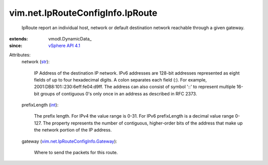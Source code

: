 
vim.net.IpRouteConfigInfo.IpRoute
=================================
  IpRoute report an individual host, network or default destination network reachable through a given gateway.
:extends: vmodl.DynamicData_
:since: `vSphere API 4.1 <vim/version.rst#vimversionversion6>`_

Attributes:
    network (`str <https://docs.python.org/2/library/stdtypes.html>`_):

       IP Address of the destination IP network. IPv6 addresses are 128-bit addresses represented as eight fields of up to four hexadecimal digits. A colon separates each field (:). For example, 2001:DB8:101::230:6eff:fe04:d9ff. The address can also consist of symbol '::' to represent multiple 16-bit groups of contiguous 0's only once in an address as described in RFC 2373.
    prefixLength (`int <https://docs.python.org/2/library/stdtypes.html>`_):

       The prefix length. For IPv4 the value range is 0-31. For IPv6 prefixLength is a decimal value range 0-127. The property represents the number of contiguous, higher-order bits of the address that make up the network portion of the IP address.
    gateway (`vim.net.IpRouteConfigInfo.Gateway <vim/net/IpRouteConfigInfo/Gateway.rst>`_):

       Where to send the packets for this route.
